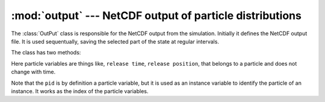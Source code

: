 :mod:`output` --- NetCDF output of particle distributions
=========================================================

.. module:: output_file
   :synopsis: NetCDF output of particle distributions

The :class:`OutPut` class is responsible for the NetCDF output from the
simulation. Initially it defines the NetCDF output file. It is used
sequentually, saving the selected part of the state at regular intervals.

.. class:: OutPut(config)

   The class has two methods:

   .. method:: write(state)

      Saves the selected state variables.

   .. method:: write_particle_variables(release)

      Writes the selected particle variables.

Here particle variables are things like, ``release time``,
``release position``, that belongs to a particle and does not change with time.

Note that the ``pid`` is by definition a particle variable, but it is
used as an instance variable to identify the particle of an instance.
It works as the index of the particle variables.

